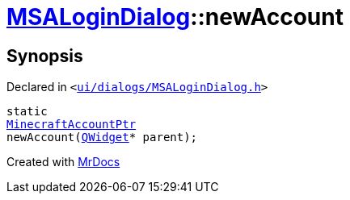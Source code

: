 [#MSALoginDialog-newAccount]
= xref:MSALoginDialog.adoc[MSALoginDialog]::newAccount
:relfileprefix: ../
:mrdocs:


== Synopsis

Declared in `&lt;https://github.com/PrismLauncher/PrismLauncher/blob/develop/ui/dialogs/MSALoginDialog.h#L34[ui&sol;dialogs&sol;MSALoginDialog&period;h]&gt;`

[source,cpp,subs="verbatim,replacements,macros,-callouts"]
----
static
xref:MinecraftAccountPtr.adoc[MinecraftAccountPtr]
newAccount(xref:QWidget.adoc[QWidget]* parent);
----



[.small]#Created with https://www.mrdocs.com[MrDocs]#
